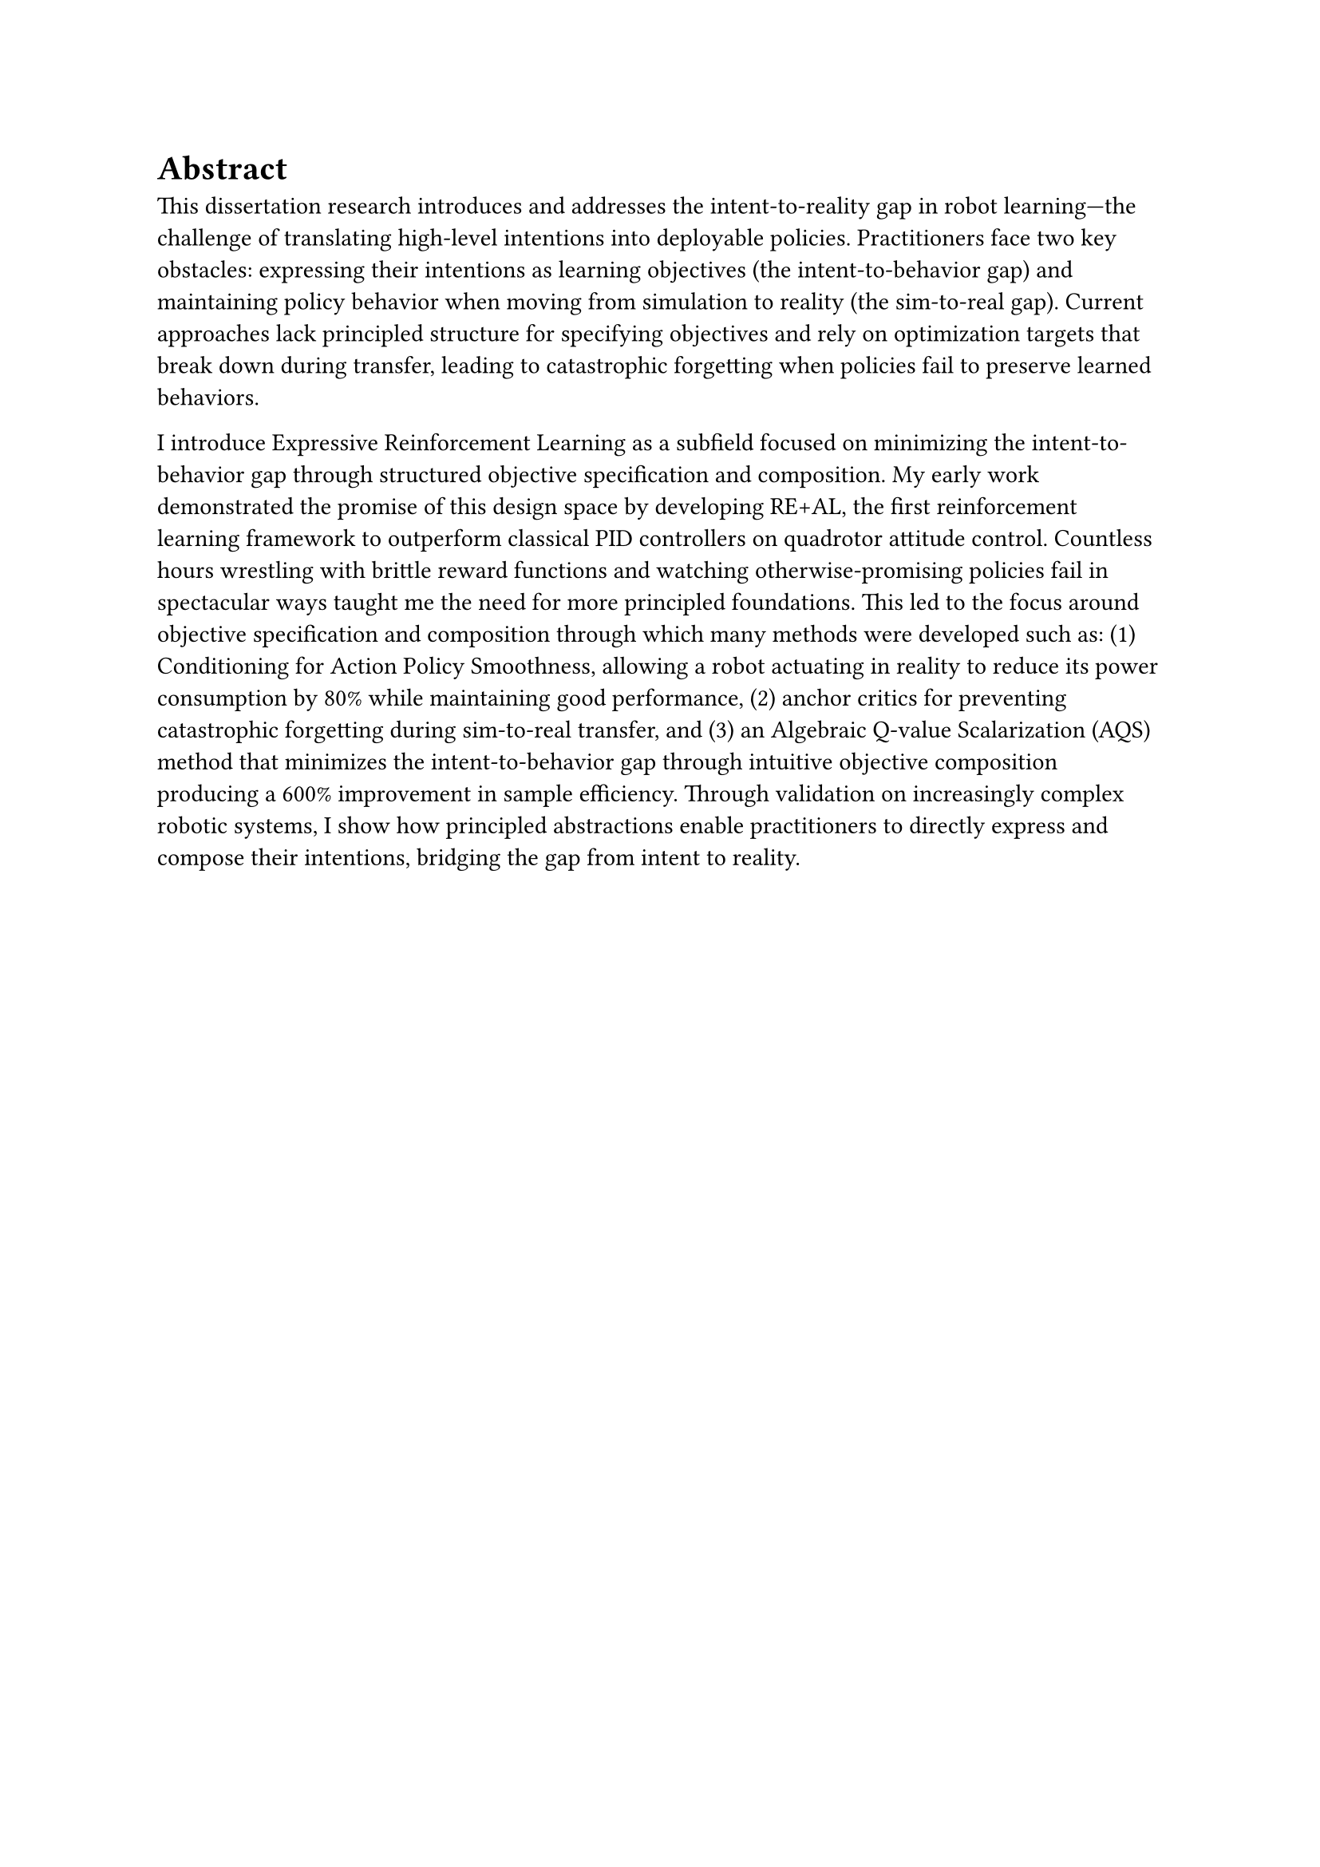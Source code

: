 = Abstract

This dissertation research introduces and addresses the intent-to-reality gap in robot learning—the challenge of translating high-level intentions into deployable policies. Practitioners face two key obstacles: expressing their intentions as learning objectives (the intent-to-behavior gap) and maintaining policy behavior when moving from simulation to reality (the sim-to-real gap). Current approaches lack principled structure for specifying objectives and rely on optimization targets that break down during transfer, leading to catastrophic forgetting when policies fail to preserve learned behaviors.

I introduce Expressive Reinforcement Learning as a subfield focused on minimizing the intent-to-behavior gap through structured objective specification and composition. My early work demonstrated the promise of this design space by developing RE+AL, the first reinforcement learning framework to outperform classical PID controllers on quadrotor attitude control. Countless hours wrestling with brittle reward functions and watching otherwise-promising policies fail in spectacular ways taught me the need for more principled foundations. This led to the focus around objective specification and composition through which many methods were developed such as: (1) Conditioning for Action Policy Smoothness, allowing a robot actuating in reality to reduce its power consumption by 80% while maintaining good performance, (2) anchor critics for preventing catastrophic forgetting during sim-to-real transfer, and (3) an Algebraic Q-value Scalarization (AQS) method that minimizes the intent-to-behavior gap through intuitive objective composition producing a 600% improvement in sample efficiency. Through validation on increasingly complex robotic systems, I show how principled abstractions enable practitioners to directly express and compose their intentions, bridging the gap from intent to reality. 